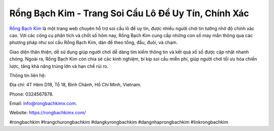 Rồng Bạch Kim - Trang Soi Cầu Lô Đề Uy Tín, Chính Xác
===================================

`Rồng Bạch Kim <https://rongbachkimx.com/>`_ là một trang web chuyên hỗ trợ soi cầu lô đề uy tín, được nhiều người chơi tin tưởng nhờ độ chính xác cao. Với các công cụ phân tích và chốt số hôm nay, Rồng Bạch Kim cung cấp những con số may mắn thông qua các phương pháp như soi cầu Rồng Bạch Kim, dàn đề theo tổng, đầu, đuôi, và chạm. 

Giao diện thân thiện, dễ sử dụng giúp người chơi dễ dàng tìm kiếm thông tin và kết quả xổ số được cập nhật nhanh chóng. Ngoài ra, Rồng Bạch Kim còn chia sẻ các kinh nghiệm, bí kíp soi cầu miễn phí, giúp người chơi tối ưu hóa chiến lược, tăng khả năng trúng lớn và hạn chế rủi ro.

Thông tin liên hệ: 

Địa chỉ: 4T Hẻm D18, Tổ 18, Bình Chánh, Hồ Chí Minh, Vietnam. 

Phone: 0324567878. 

Email: info@rongbachkimx.com. 

Website: https://rongbachkimx.com/ 

#rongbachkim #trangchurongbachkim #dangkyrongbachkim #dangnhaprongbachkim #linkrongbachkim
